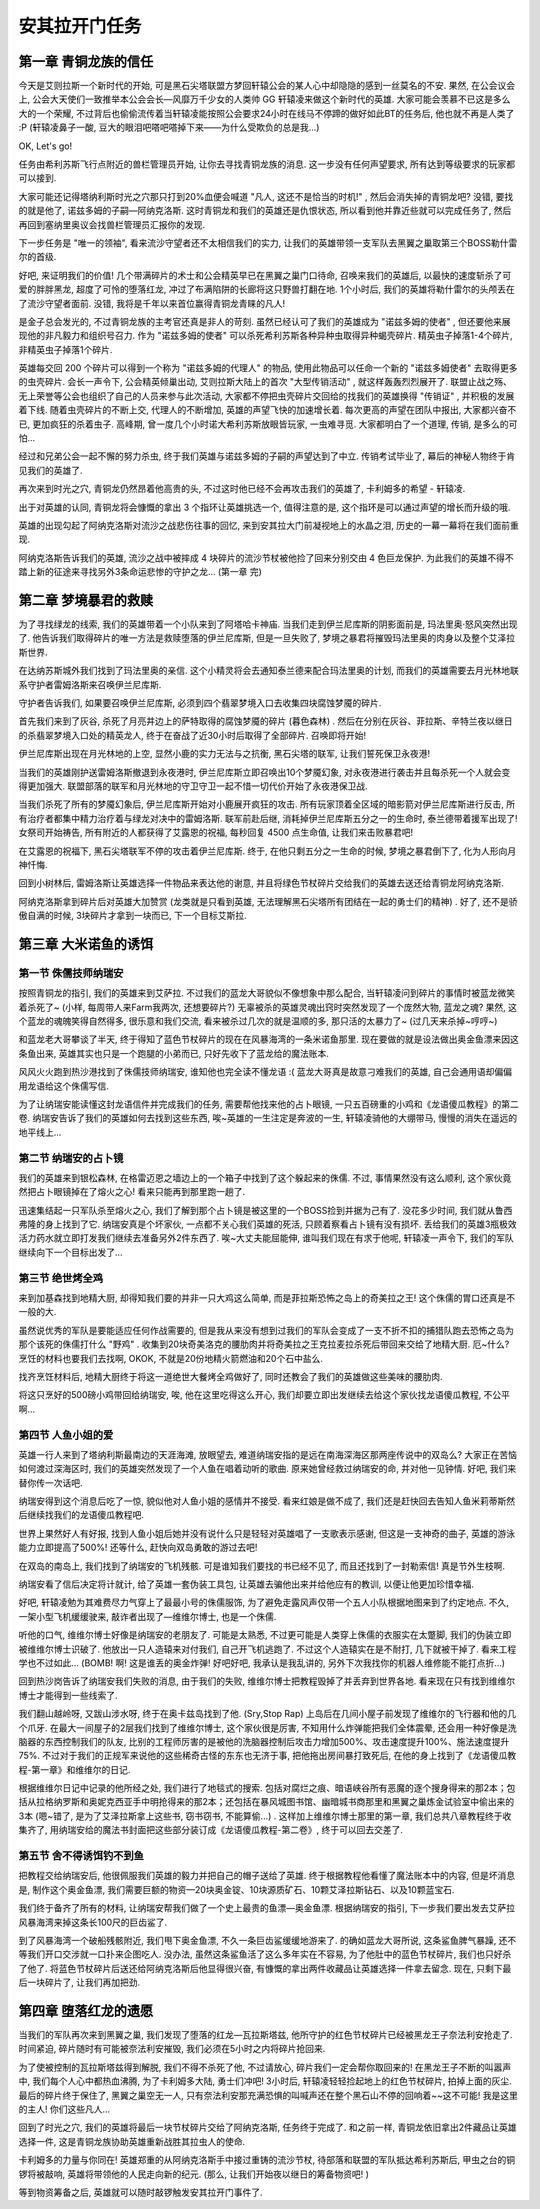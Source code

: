 .. _经典旧世-安其拉开门任务:

安其拉开门任务
==============================================================================


第一章 青铜龙族的信任
------------------------------------------------------------------------------
今天是艾则拉斯一个新时代的开始, 可是黑石尖塔联盟方梦回轩辕公会的某人心中却隐隐的感到一丝莫名的不安. 果然, 在公会议会上, 公会大天使们一致推举本公会会长—风靡万千少女的人类帅 GG 轩辕凌来做这个新时代的英雄. 大家可能会羡慕不已这是多么大的一个荣耀, 不过背后也偷偷流传着当轩辕凌能按照公会要求24小时在线马不停蹄的做好如此BT的任务后, 他也就不再是人类了 :P (轩辕凌鼻子一酸, 豆大的眼泪吧嗒吧嗒掉下来——为什么受欺负的总是我...)

OK, Let's go! 

任务由希利苏斯飞行点附近的兽栏管理员开始, 让你去寻找青铜龙族的消息. 这一步没有任何声望要求, 所有达到等级要求的玩家都可以接到. 

大家可能还记得塔纳利斯时光之穴那只打到20%血便会喊道 "凡人, 这还不是恰当的时机!" , 然后会消失掉的青铜龙吧? 没错, 要找的就是他了, 诺兹多姆的子嗣—阿纳克洛斯. 这时青铜龙和我们的英雄还是仇恨状态, 所以看到他并靠近些就可以完成任务了, 然后再回到塞纳里奥议会找兽栏管理员汇报你的发现.

下一步任务是 "唯一的领袖", 看来流沙守望者还不太相信我们的实力, 让我们的英雄带领一支军队去黑翼之巢取第三个BOSS勒什雷尔的首级.

好吧, 来证明我们的价值! 几个带满碎片的术士和公会精英早已在黑翼之巢门口待命, 召唤来我们的英雄后, 以最快的速度斩杀了可爱的胖胖黑龙, 超度了可怜的堕落红龙, 冲过了布满陷阱的长廊将这只野兽打翻在地. 1个小时后, 我们的英雄将勒什雷尔的头颅丢在了流沙守望者面前. 没错, 我将是千年以来首位赢得青铜龙青睐的凡人! 

是金子总会发光的, 不过青铜龙族的主考官还真是非人的苛刻. 虽然已经认可了我们的英雄成为 "诺兹多姆的使者" , 但还要他来展现他的非凡毅力和组织号召力. 作为 "诺兹多姆的使者" 可以杀死希利苏斯各种异种虫取得异种蝎壳碎片. 精英虫子掉落1-4个碎片, 非精英虫子掉落1个碎片. 

英雄每交回 200 个碎片可以得到一个称为 "诺兹多姆的代理人" 的物品, 使用此物品可以任命一个新的 "诺兹多姆使者" 去取得更多的虫壳碎片. 会长一声令下, 公会精英倾巢出动, 艾则拉斯大陆上的首次 "大型传销活动" , 就这样轰轰烈烈展开了. 联盟止战之殇、无上荣誉等公会也组织了自己的人员来参与此次活动, 大家都不停把虫壳碎片交回给的找我们的英雄换得 "传销证" , 并积极的发展着下线. 随着虫壳碎片的不断上交, 代理人的不断增加, 英雄的声望飞快的加速增长着. 每次更高的声望在团队中报出, 大家都兴奋不已, 更加疯狂的杀着虫子. 高峰期, 曾一度几个小时诺大希利苏斯放眼皆玩家, 一虫难寻觅. 大家都明白了一个道理, 传销, 是多么的可怕...

经过和兄弟公会一起不懈的努力杀虫, 终于我们英雄与诺兹多姆的子嗣的声望达到了中立. 传销考试毕业了, 幕后的神秘人物终于肯见我们的英雄了. 

再次来到时光之穴, 青铜龙仍然昂着他高贵的头, 不过这时他已经不会再攻击我们的英雄了, 卡利姆多的希望 - 轩辕凌.

出于对英雄的认同, 青铜龙将会慷慨的拿出 3 个指环让英雄挑选一个, 值得注意的是, 这个指环是可以通过声望的增长而升级的哦.

英雄的出现勾起了阿纳克洛斯对流沙之战悲伤往事的回忆, 来到安其拉大门前凝视地上的水晶之泪, 历史的一幕一幕将在我们面前重现. 

阿纳克洛斯告诉我们的英雄, 流沙之战中被摔成 4 块碎片的流沙节杖被他捡了回来分别交由 4 色巨龙保护. 为此我们的英雄不得不踏上新的征途来寻找另外3条命运悲惨的守护之龙... (第一章 完)


第二章 梦境暴君的救赎
------------------------------------------------------------------------------
为了寻找绿龙的线索, 我们的英雄带着一个小队来到了阿塔哈卡神庙. 当我们走到伊兰尼库斯的阴影面前是, 玛法里奥·怒风突然出现了. 他告诉我们取得碎片的唯一方法是救赎堕落的伊兰尼库斯, 但是一旦失败了, 梦境之暴君将摧毁玛法里奥的肉身以及整个艾泽拉斯世界. 

在达纳苏斯城外我们找到了玛法里奥的亲信. 这个小精灵将会去通知泰兰德来配合玛法里奥的计划, 而我们的英雄需要去月光林地联系守护者雷姆洛斯来召唤伊兰尼库斯. 

守护者告诉我们, 如果要召唤伊兰尼库斯, 必须到四个翡翠梦境入口去收集四块腐蚀梦魇的碎片. 

首先我们来到了灰谷, 杀死了月亮井边上的萨特取得的腐蚀梦魇的碎片 (暮色森林) . 然后在分别在灰谷、菲拉斯、辛特兰夜以继日的杀翡翠梦境入口处的精英龙人, 终于在奋战了近30小时后取得了全部碎片. 召唤即将开始! 

伊兰尼库斯出现在月光林地的上空, 显然小鹿的实力无法与之抗衡, 黑石尖塔的联军, 让我们誓死保卫永夜港! 

当我们的英雄刚护送雷姆洛斯撤退到永夜港时, 伊兰尼库斯立即召唤出10个梦魇幻象, 对永夜港进行袭击并且每杀死一个人就会变得更加强大. 联盟部落的联军和月光林地的守卫守卫一起不惜一切代价开始了永夜港保卫战. 

当我们杀死了所有的梦魇幻象后, 伊兰尼库斯开始对小鹿展开疯狂的攻击. 所有玩家顶着全区域的暗影箭对伊兰尼库斯进行反击, 所有治疗者都集中精力治疗着与绿龙对决中的雷姆洛斯. 联军前赴后继, 消耗掉伊兰尼库斯五分之一的生命时, 泰兰德带着援军出现了! 女祭司开始祷告, 所有附近的人都获得了艾露恩的祝福, 每秒回复 4500 点生命值, 让我们来击败暴君吧!

在艾露恩的祝福下, 黑石尖塔联军不停的攻击着伊兰尼库斯. 终于, 在他只剩五分之一生命的时候, 梦境之暴君倒下了, 化为人形向月神忏悔. 

回到小树林后, 雷姆洛斯让英雄选择一件物品来表达他的谢意, 并且将绿色节杖碎片交给我们的英雄去送还给青铜龙阿纳克洛斯. 

阿纳克洛斯拿到碎片后对英雄大加赞赏 (龙类就是只看到英雄, 无法理解黑石尖塔所有团结在一起的勇士们的精神) . 好了, 还不是骄傲自满的时候, 3块碎片才拿到一块而已, 下一个目标艾斯拉. 


第三章 大米诺鱼的诱饵
------------------------------------------------------------------------------


第一节 侏儒技师纳瑞安
~~~~~~~~~~~~~~~~~~~~~~~~~~~~~~~~~~~~~~~~~~~~~~~~~~~~~~~~~~~~~~~~~~~~~~~~~~~~~~
按照青铜龙的指引, 我们的英雄来到艾萨拉. 不过我们的蓝龙大哥貌似不像想象中那么配合, 当轩辕凌问到碎片的事情时被蓝龙微笑着杀死了~ (小样, 每周带人来Farm我两次, 还想要碎片?) 无辜被杀的英雄灵魂出窍时突然发现了一个庞然大物, 蓝龙之魂? 果然, 这个蓝龙的魂魄笑得自然得多, 很乐意和我们交流, 看来被杀过几次的就是温顺的多, 那只活的太暴力了~ (过几天来杀掉~哼哼~)

和蓝龙老大哥攀谈了半天, 终于得知了蓝色节杖碎片的现在在风暴海湾的一条米诺鱼那里. 现在要做的就是设法做出奥金鱼漂来因这条鱼出来, 英雄其实也只是一个跑腿的小弟而已, 只好先收下了蓝龙给的魔法账本. 

风风火火跑到热沙港找到了侏儒技师纳瑞安, 谁知他也完全读不懂龙语 :( 蓝龙大哥真是故意刁难我们的英雄, 自己会通用语却偏偏用龙语给这个侏儒写信. 

为了让纳瑞安能读懂这封龙语信件并完成我们的任务, 需要帮他找来他的占卜眼镜, 一只五百磅重的小鸡和《龙语傻瓜教程》的第二卷. 纳瑞安告诉了我们的英雄如何去找到这些东西, 唉~英雄的一生注定是奔波的一生, 轩辕凌骑他的大绷带马, 慢慢的消失在遥远的地平线上...


第二节 纳瑞安的占卜镜
~~~~~~~~~~~~~~~~~~~~~~~~~~~~~~~~~~~~~~~~~~~~~~~~~~~~~~~~~~~~~~~~~~~~~~~~~~~~~~
我们的英雄来到银松森林, 在格雷迈恩之墙边上的一个箱子中找到了这个躲起来的侏儒. 不过, 事情果然没有这么顺利, 这个家伙竟然把占卜眼镜掉在了熔火之心! 看来只能再到那里跑一趟了. 

迅速集结起一只军队杀至熔火之心, 我们了解到那个占卜镜是被这里的一个BOSS捡到并据为己有了. 没花多少时间, 我们就从鲁西弗隆的身上找到了它. 纳瑞安真是个坏家伙, 一点都不关心我们英雄的死活, 只顾着察看占卜镜有没有损坏. 丢给我们的英雄3瓶极效活力药水就立即打发我们继续去准备另外2件东西了. 唉~大丈夫能屈能伸, 谁叫我们现在有求于他呢, 轩辕凌一声令下, 我们的军队继续向下一个目标出发了...


第三节 绝世烤全鸡
~~~~~~~~~~~~~~~~~~~~~~~~~~~~~~~~~~~~~~~~~~~~~~~~~~~~~~~~~~~~~~~~~~~~~~~~~~~~~~
来到加基森找到地精大厨, 却得知我们要的并非一只大鸡这么简单, 而是菲拉斯恐怖之岛上的奇美拉之王! 这个侏儒的胃口还真是不一般的大. 

虽然说优秀的军队是要能适应任何作战需要的, 但是我从来没有想到过我们的军队会变成了一支不折不扣的捕猎队跑去恐怖之岛为那个该死的侏儒打什么 "野鸡" . 收集到20块奇美洛克的腰肋肉并将奇美拉之王克拉麦拉杀死后带回来交给了地精大厨. 厄~什么? 烹饪的材料也要我们去找啊, OKOK, 不就是20份地精火箭燃油和20个石中盐么. 

找齐烹饪材料后, 地精大厨终于将这一道绝世大餐烤全鸡做好了, 同时还教会了我们的英雄做这些美味的腰肋肉. 

将这只烹好的500磅小鸡带回给纳瑞安, 唉, 他在这里吃得这么开心, 我们却要立即出发继续去给这个家伙找龙语傻瓜教程, 不公平啊...


第四节 人鱼小姐的爱
~~~~~~~~~~~~~~~~~~~~~~~~~~~~~~~~~~~~~~~~~~~~~~~~~~~~~~~~~~~~~~~~~~~~~~~~~~~~~~
英雄一行人来到了塔纳利斯最南边的天涯海滩, 放眼望去, 难道纳瑞安指的是远在南海深海区那两座传说中的双岛么? 大家正在苦恼如何渡过深海区时, 我们的英雄突然发现了一个人鱼在唱着动听的歌曲. 原来她曾经救过纳瑞安的命, 并对他一见钟情. 好吧, 我们来替你传一次话吧. 

纳瑞安得到这个消息后吃了一惊, 貌似他对人鱼小姐的感情并不接受. 看来红娘是做不成了, 我们还是赶快回去告知人鱼米莉蒂斯然后继续找我们的龙语傻瓜教程吧. 

世界上果然好人有好报, 找到人鱼小姐后她并没有说什么只是轻轻对英雄唱了一支歌表示感谢, 但这是一支神奇的曲子, 英雄的游泳能力立即提高了500%! 还等什么, 赶快向双岛勇敢的游过去吧! 

在双岛的南岛上, 我们找到了纳瑞安的飞机残骸. 可是谁知我们要找的书已经不见了, 而且还找到了一封勒索信! 真是节外生枝啊. 

纳瑞安看了信后决定将计就计, 给了英雄一套伪装工具包, 让英雄去骗他出来并给他应有的教训, 以便让他更加珍惜幸福. 

好吧, 轩辕凌勉为其难费尽力气穿上了最最小号的侏儒服饰, 为了避免走露风声仅带一个五人小队根据地图来到了约定地点. 不久, 一架小型飞机缓缓驶来, 敲诈者出现了—维维尔博士, 也是一个侏儒. 

听他的口气, 维维尔博士好像是纳瑞安的老朋友了. 可能是太熟悉, 不过更可能是人类穿上侏儒的衣服实在太蹩脚, 我们的伪装立即被维维尔博士识破了. 他放出一只人造辕来对付我们, 自己开飞机逃跑了. 不过这个人造辕实在是不耐打, 几下就被干掉了. 看来工程学也不过如此... (BOMB! 啊! 这是谁丢的奥金炸弹! 好吧好吧, 我承认是我乱讲的, 另外下次我找你的机器人维修能不能打点折...) 

回到热沙岗告诉了纳瑞安我们失败的消息, 由于我们的失败, 维维尔博士把教程毁掉了并丢弃到世界各地. 看来现在只有找到维维尔博士才能得到一些线索了. 

我们翻山越岭呀, 又跋山涉水呀, 终于在奥卡兹岛找到了他.  (Sry,Stop Rap) 上岛后在几间小屋子前发现了维维尔的飞行器和他的几个爪牙. 在最大一间屋子的2层我们找到了维维尔博士, 这个家伙很是厉害, 不知用什么炸弹能把我们全体震晕, 还会用一种好像是洗脑器的东西控制我们的队友, 比别的工程师厉害的是被他的洗脑器控制后攻击力增加500%、攻击速度提升100%、施法速度提升75%. 不过对于我们的正规军来说他的这些稀奇古怪的东东也无济于事, 把他拖出房间暴打致死后, 在他的身上找到了《龙语傻瓜教程-第一章》和维维尔的日记. 

根据维维尔日记中记录的他所经之处, 我们进行了地毯式的搜索. 包括对腐烂之痕、暗语峡谷所有恶魔的逐个搜身得来的那2本；包括从拉格纳罗斯和奥妮克西亚手中明抢得来的那2本；还包括在暴风城图书馆、幽暗城书商那里和黑翼之巢炼金试验室中偷出来的3本 (嗯~错了, 是为了艾泽拉斯拿上这些书, 窃书窃书, 不能算偷...) . 这样加上维维尔博士那里的第一章, 我们总共八章教程终于收集齐了, 用纳瑞安给的魔法书封面把这些部分装订成《龙语傻瓜教程-第二卷》, 终于可以回去交差了. 


第五节 舍不得诱饵钓不到鱼
~~~~~~~~~~~~~~~~~~~~~~~~~~~~~~~~~~~~~~~~~~~~~~~~~~~~~~~~~~~~~~~~~~~~~~~~~~~~~~
把教程交给纳瑞安后, 他很佩服我们英雄的毅力并把自己的帽子送给了英雄. 终于根据教程他看懂了魔法账本中的内容, 但是坏消息是, 制作这个奥金鱼漂, 我们需要巨额的物资—20块奥金锭、10块源质矿石、10颗艾泽拉斯钻石、以及10颗蓝宝石. 

我们终于备齐了所有的材料, 让纳瑞安帮我们做了一个史上最贵的鱼漂—奥金鱼漂. 根据纳瑞安的指引, 下一步我们要出发去艾萨拉风暴海湾来掉这条长100尺的巨齿鲨了. 

到了风暴海湾一个破船残骸附近, 我们甩下奥金鱼漂, 不久一条巨齿鲨缓缓地游来了. 的确如蓝龙大哥所说, 这条鲨鱼脾气暴躁, 还不等我们开口交涉就一口扑来企图吃人. 没办法, 虽然这条鲨鱼活了这么多年实在不容易, 为了他肚中的蓝色节杖碎片, 我们也只好杀了他了. 将蓝色节杖碎片后送还给阿纳克洛斯后他显得很兴奋, 有慷慨的拿出两件收藏品让英雄选择一件拿去留念. 现在, 只剩下最后一块碎片了, 让我们再加把劲. 


第四章 堕落红龙的遗愿
------------------------------------------------------------------------------
当我们的军队再次来到黑翼之巢, 我们发现了堕落的红龙—瓦拉斯塔兹, 他所守护的红色节杖碎片已经被黑龙王子奈法利安抢走了. 时间紧迫, 碎片随时有可能被奈法利安摧毁, 我们必须在5小时之内将碎片抢回来. 

为了使被控制的瓦拉斯塔兹得到解脱, 我们不得不杀死了他, 不过请放心, 碎片我们一定会帮你取回来的! 在黑龙王子不断的叫嚣声中, 我们每个人心中都热血沸腾, 为了卡利姆多大陆, 勇士们冲吧! 3小时后, 轩辕凌轻轻捡起地上的红色节杖碎片, 拍掉上面的灰尘. 最后的碎片终于保住了, 黑翼之巢空无一人, 只有奈法利安那充满恐惧的叫喊声还在整个黑石山不停的回响着~~这不可能! 我是这里的主人! 你们这些凡人...

回到了时光之穴, 我们的英雄将最后一块节杖碎片交给了阿纳克洛斯, 任务终于完成了. 和之前一样, 青铜龙依旧拿出2件藏品让英雄选择一件, 这是青铜龙族协助英雄重新战胜其拉虫人的使命. 

卡利姆多的力量与你同在! 英雄郑重的从阿纳克洛斯手中接过重铸的流沙节杖, 待部落和联盟的军队抵达希利苏斯后, 甲虫之台的铜锣将被敲响, 英雄将带领他的人民走向新的纪元.  (那么, 让我们开始夜以继日的筹备物资吧! ) 

等到物资筹备之后, 英雄就可以随时敲锣触发安其拉开门事件了.
